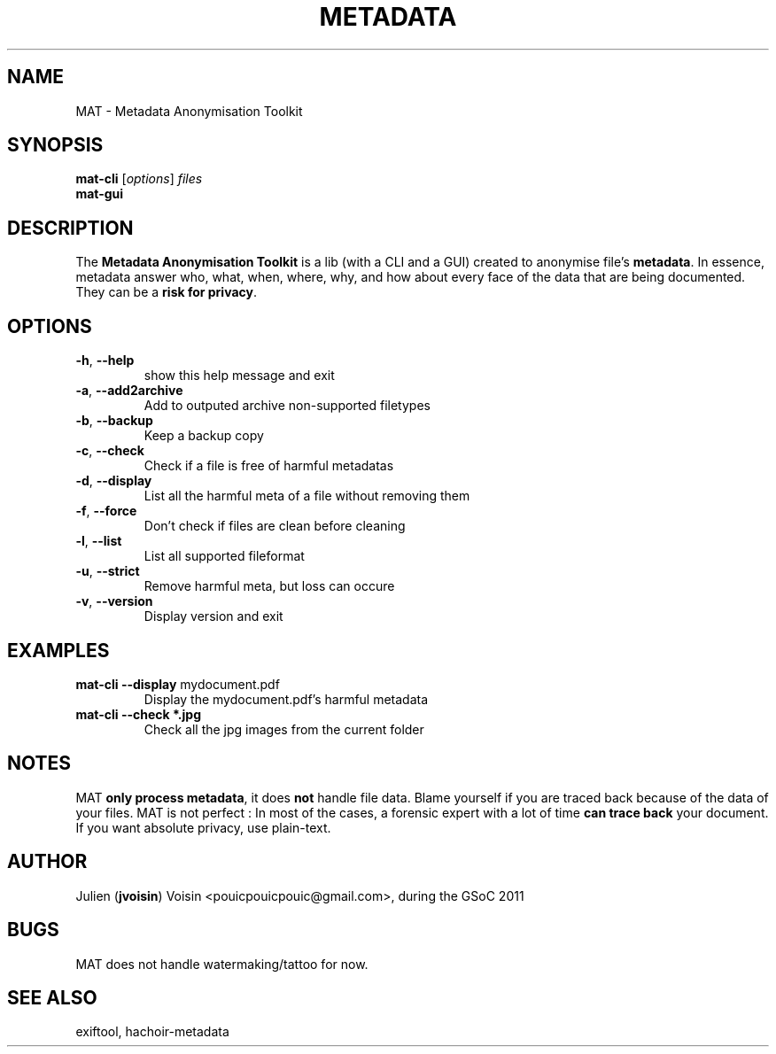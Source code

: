 .TH METADATA "1" "August 2011" "Metadata Anonymisation Toolkit" "User Commands"


.SH NAME
MAT \- Metadata Anonymisation Toolkit


.SH SYNOPSIS
.B mat-cli
[\fIoptions\fR] \fIfiles\fR
.TP
.B mat-gui


.SH DESCRIPTION
The \fBMetadata Anonymisation Toolkit\fR is a lib (with a CLI and a GUI)
created to anonymise file's \fBmetadata\fR. In essence, metadata answer who,
what, when, where, why, and how about every face of the data that are being
documented. They can be a \fBrisk for privacy\fR.


.SH OPTIONS
.TP
\fB\-h\fR, \fB\-\-help\fR
show this help message and exit
.TP
\fB\-a\fR, \fB\-\-add2archive\fR
Add to outputed archive non\-supported filetypes
.TP
\fB\-b\fR, \fB\-\-backup\fR
Keep a backup copy
.TP
\fB\-c\fR, \fB\-\-check\fR
Check if a file is free of harmful metadatas
.TP
\fB\-d\fR, \fB\-\-display\fR
List all the harmful meta of a file without removing them
.TP
\fB\-f\fR, \fB\-\-force\fR
Don't check if files are clean before cleaning
.TP
\fB\-l\fR, \fB\-\-list\fR
List all supported fileformat
.TP
\fB\-u\fR, \fB\-\-strict\fR
Remove harmful meta, but loss can occure
.TP
\fB\-v\fR, \fB\-\-version\fR
Display version and exit


.SH EXAMPLES
.TP
\fBmat-cli \-\-display\fR mydocument.pdf
Display the mydocument.pdf's harmful metadata
.TP
\fBmat-cli \-\-check *.jpg\fR
Check all the jpg images from the current folder


.SH NOTES
MAT \fBonly process metadata\fR, it does \fBnot\fR handle file data.
Blame yourself if you are traced back because of the data of your files.
MAT is not perfect : In most of the cases, a forensic expert with a lot
of time \fBcan trace back\fR your document.
If you want absolute privacy, use plain-text.


.SH AUTHOR
Julien (\fBjvoisin\fR) Voisin <pouicpouicpouic@gmail.com>, during the GSoC 2011


.SH BUGS
MAT does not handle watermaking/tattoo for now.


.SH "SEE ALSO"
exiftool, hachoir-metadata
